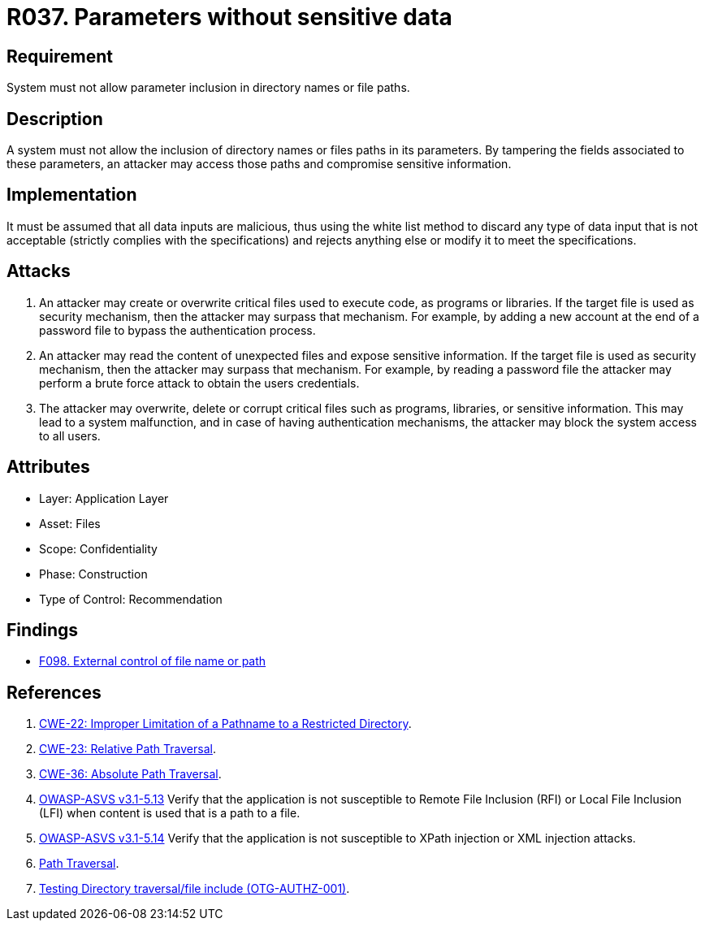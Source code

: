 :slug: rules/037/
:category: files
:description: This document contains the details of the security requirements related to the definition and management of files in the organization. This requirement establishes the importance of discarding potentially harmful data inputs in parameters in order to avoid code injections and data leakage.
:keywords: Requirement, Security, Path, Directory, Parameter, File
:rules: yes

= R037. Parameters without sensitive data

== Requirement

System must not allow parameter inclusion
in directory names or file paths.

== Description

A system must not allow the inclusion of directory names
or files paths in its parameters.
By tampering the fields associated to these parameters,
an attacker may access those paths
and compromise sensitive information.

== Implementation

It must be assumed that all data inputs are malicious,
thus using the white list method
to discard any type of data input that is not acceptable
(strictly complies with the specifications)
and rejects anything else
or modify it to meet the specifications.

== Attacks

. An attacker may create or overwrite critical files
used to execute code, as programs or libraries.
If the target file is used as security mechanism,
then the attacker may surpass that mechanism.
For example, by adding a new account at the end of a password file
to bypass the authentication process.

. An attacker may read the content of unexpected files
and expose sensitive information.
If the target file is used as security mechanism,
then the attacker may surpass that mechanism.
For example, by reading a password file
the attacker may perform a brute force attack
to obtain the users credentials.

. The attacker may overwrite, delete or corrupt critical files
such as programs, libraries, or sensitive information.
This may lead to a system malfunction,
and in case of having authentication mechanisms,
the attacker may block the system access to all users.

== Attributes

* Layer: Application Layer
* Asset: Files
* Scope: Confidentiality
* Phase: Construction
* Type of Control: Recommendation

== Findings

* [inner]#link:/web/findings/098/[F098. External control of file name or path]#

== References

. [[r1]] link:https://cwe.mitre.org/data/definitions/22.html[CWE-22: Improper Limitation of a Pathname to a Restricted Directory].

. [[r2]] link:https://cwe.mitre.org/data/definitions/23.html[CWE-23: Relative Path Traversal].

. [[r3]] link:https://cwe.mitre.org/data/definitions/36.html[CWE-36: Absolute Path Traversal].

. [[r4]] link:https://www.owasp.org/index.php/ASVS_V5_Input_validation_and_output_encoding[+OWASP-ASVS v3.1-5.13+]
Verify that the application is not susceptible
to Remote File Inclusion (+RFI+) or Local File Inclusion (+LFI+)
when content is used that is a path to a file.

. [[r5]] link:https://www.owasp.org/index.php/ASVS_V5_Input_validation_and_output_encoding[+OWASP-ASVS v3.1-5.14+]
Verify that the application is not susceptible
to +XPath+ injection or +XML+ injection attacks.

. [[r6]] link:https://www.owasp.org/index.php/Path_Traversal[Path Traversal].

. [[r7]] link:https://www.owasp.org/index.php/Testing_Directory_traversal/file_include_(OTG-AUTHZ-001)[Testing Directory traversal/file include (OTG-AUTHZ-001)].
